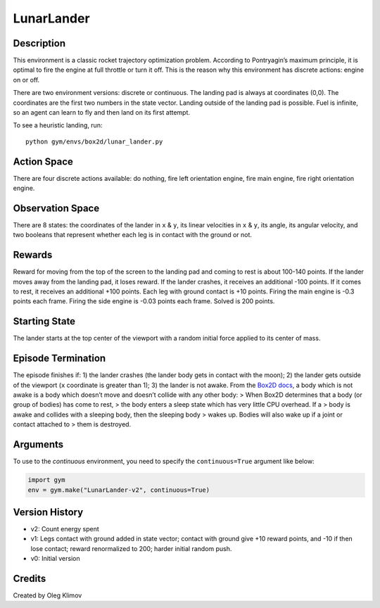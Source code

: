 LunarLander
===========

Description
~~~~~~~~~~~

This environment is a classic rocket trajectory optimization problem.
According to Pontryagin’s maximum principle, it is optimal to fire the
engine at full throttle or turn it off. This is the reason why this
environment has discrete actions: engine on or off.

There are two environment versions: discrete or continuous. The landing
pad is always at coordinates (0,0). The coordinates are the first two
numbers in the state vector. Landing outside of the landing pad is
possible. Fuel is infinite, so an agent can learn to fly and then land
on its first attempt.

To see a heuristic landing, run:

::

   python gym/envs/box2d/lunar_lander.py

.. raw:: html

   <!-- To play yourself, run: -->

.. raw:: html

   <!-- python examples/agents/keyboard_agent.py LunarLander-v2 -->

Action Space
~~~~~~~~~~~~

There are four discrete actions available: do nothing, fire left
orientation engine, fire main engine, fire right orientation engine.

Observation Space
~~~~~~~~~~~~~~~~~

There are 8 states: the coordinates of the lander in ``x`` & ``y``, its
linear velocities in ``x`` & ``y``, its angle, its angular velocity, and
two booleans that represent whether each leg is in contact with the
ground or not.

Rewards
~~~~~~~

Reward for moving from the top of the screen to the landing pad and
coming to rest is about 100-140 points. If the lander moves away from
the landing pad, it loses reward. If the lander crashes, it receives an
additional -100 points. If it comes to rest, it receives an additional
+100 points. Each leg with ground contact is +10 points. Firing the main
engine is -0.3 points each frame. Firing the side engine is -0.03 points
each frame. Solved is 200 points.

Starting State
~~~~~~~~~~~~~~

The lander starts at the top center of the viewport with a random
initial force applied to its center of mass.

Episode Termination
~~~~~~~~~~~~~~~~~~~

The episode finishes if: 1) the lander crashes (the lander body gets in
contact with the moon); 2) the lander gets outside of the viewport
(``x`` coordinate is greater than 1); 3) the lander is not awake. From
the `Box2D
docs <https://box2d.org/documentation/md__d_1__git_hub_box2d_docs_dynamics.html#autotoc_md61>`__,
a body which is not awake is a body which doesn’t move and doesn’t
collide with any other body: > When Box2D determines that a body (or
group of bodies) has come to rest, > the body enters a sleep state which
has very little CPU overhead. If a > body is awake and collides with a
sleeping body, then the sleeping body > wakes up. Bodies will also wake
up if a joint or contact attached to > them is destroyed.

Arguments
~~~~~~~~~

To use to the *continuous* environment, you need to specify the
``continuous=True`` argument like below:

.. code:: python

   import gym
   env = gym.make("LunarLander-v2", continuous=True)

Version History
~~~~~~~~~~~~~~~

-  v2: Count energy spent
-  v1: Legs contact with ground added in state vector; contact with
   ground give +10 reward points, and -10 if then lose contact; reward
   renormalized to 200; harder initial random push.
-  v0: Initial version

.. raw:: html

   <!-- ### References -->

Credits
~~~~~~~

Created by Oleg Klimov
